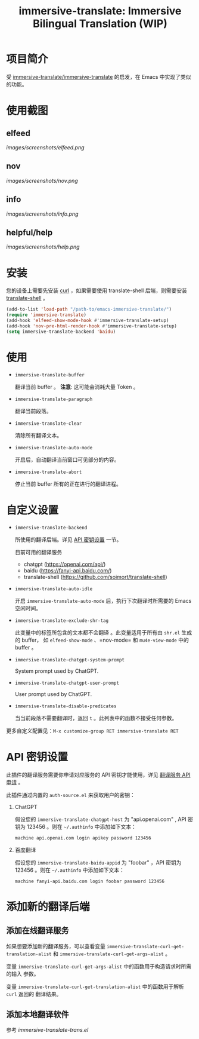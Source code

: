 #+TITLE: immersive-translate: Immersive Bilingual Translation (WIP)
* 项目简介
受 [[https://github.com/immersive-translate/immersive-translate][immersive-translate/immersive-translate]] 的启发，在 Emacs 中实现了类似的功能。
* 使用截图
** elfeed
[[images/screenshots/elfeed.png]]
** nov
[[images/screenshots/nov.png]]
** info
[[images/screenshots/info.png]]
** helpful/help
[[images/screenshots/help.png]]
* 安装
您的设备上需要先安装 [[https://curl.se/][curl]] ，如果需要使用 translate-shell 后端，则需要安装
[[https://github.com/soimort/translate-shell][translate-shell]] 。

#+begin_src emacs-lisp
  (add-to-list 'load-path "/path-to/emacs-immersive-translate/")
  (require 'immersive-translate)
  (add-hook 'elfeed-show-mode-hook #'immersive-translate-setup)
  (add-hook 'nov-pre-html-render-hook #'immersive-translate-setup)
  (setq immersive-translate-backend 'baidu)
#+end_src
* 使用
- =immersive-translate-buffer=
  
  翻译当前 buffer 。 *注意*: 这可能会消耗大量 Token 。

- =immersive-translate-paragraph=

  翻译当前段落。

- =immersive-translate-clear=
  
  清除所有翻译文本。

- =immersive-translate-auto-mode=

  开启后，自动翻译当前窗口可见部分的内容。

- =immersive-translate-abort=
  
  停止当前 buffer 所有的正在进行的翻译进程。
* 自定义设置
- =immersive-translate-backend=

  所使用的翻译后端。详见 [[#api_key][API 密钥设置]] 一节。

  目前可用的翻译服务
  - chatgpt (https://openai.com/api/)
  - baidu (https://fanyi-api.baidu.com/)
  - translate-shell (https://github.com/soimort/translate-shell)

- =immersive-translate-auto-idle=

  开启 =immersive-translate-auto-mode= 后，执行下次翻译时所需要的 Emacs 空闲时间。
  
- =immersive-translate-exclude-shr-tag=

  此变量中的标签所包含的文本都不会翻译 。此变量适用于所有由 =shr.el= 生成的 buffer，
  如 =elfeed-show-mode= 、=nov-mode= 和 =mu4e-view-mode= 中的 buffer 。

- =immersive-translate-chatgpt-system-prompt=
  
  System prompt used by ChatGPT.

- =immersive-translate-chatgpt-user-prompt=
  
  User prompt used by ChatGPT.

- =immersive-translate-disable-predicates=
  
  当当前段落不需要翻译时，返回 =t= 。此列表中的函数不接受任何参数。


更多自定义配置见：=M-x customize-group RET immersive-translate RET=
* API 密钥设置
:PROPERTIES:
:CUSTOM_ID: api_key
:END:
此插件的翻译服务需要你申请对应服务的 API 密钥才能使用，详见
  [[https://immersivetranslate.com/docs/services/][翻译服务 API 申请]] 。

此插件通过内置的 =auth-source.el= 来获取用户的密钥：

1. ChatGPT
   
   假设您的 =immersive-translate-chatgpt-host= 为 "api.openai.com" , API 密钥为
   123456 。则在 =~/.authinfo= 中添加如下文本：
  #+begin_example
  machine api.openai.com login apikey password 123456
  #+end_example
  
2. 百度翻译
   
   假设您的 =immersive-translate-baidu-appid= 为 "foobar" ，API 密钥为123456 。则在
   =~/.authinfo= 中添加如下文本：
  #+begin_example
  machine fanyi-api.baidu.com login foobar password 123456
  #+end_example
* 添加新的翻译后端
** 添加在线翻译服务
如果想要添加新的翻译服务，可以查看变量
=immersive-translate-curl-get-translation-alist= 和
=immersive-translate-curl-get-args-alist= 。

变量 =immersive-translate-curl-get-args-alist= 中的函数用于构造请求时所需的输入
参数。

变量 =immersive-translate-curl-get-translation-alist= 中的函数用于解析 =curl= 返回的
翻译结果。
** 添加本地翻译软件
参考 [[immersive-translate-trans.el]]
